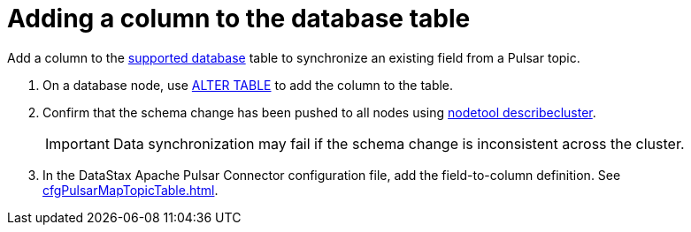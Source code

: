 = Adding a column to the database table
:imagesdir: _images

Add a column to the xref:index.adoc[supported database] table to synchronize an existing field from a Pulsar topic.

. On a database node, use link:https://docs.datastax.com/en/dse/6.8/cql/cql/cql_reference/cql_commands/cqlAlterTable.html[ALTER TABLE] to add the column to the table.
. Confirm that the schema change has been pushed to all nodes using link:https://docs.datastax.com/en/dse/6.8/dse-admin/datastax_enterprise/tools/nodetool/toolsDescribeCluster.html[nodetool describecluster].
+
IMPORTANT: Data synchronization may fail if the schema change is inconsistent across the cluster.

. In the DataStax Apache Pulsar Connector configuration file, add the field-to-column definition.
See xref:cfgPulsarMapTopicTable.adoc[].
